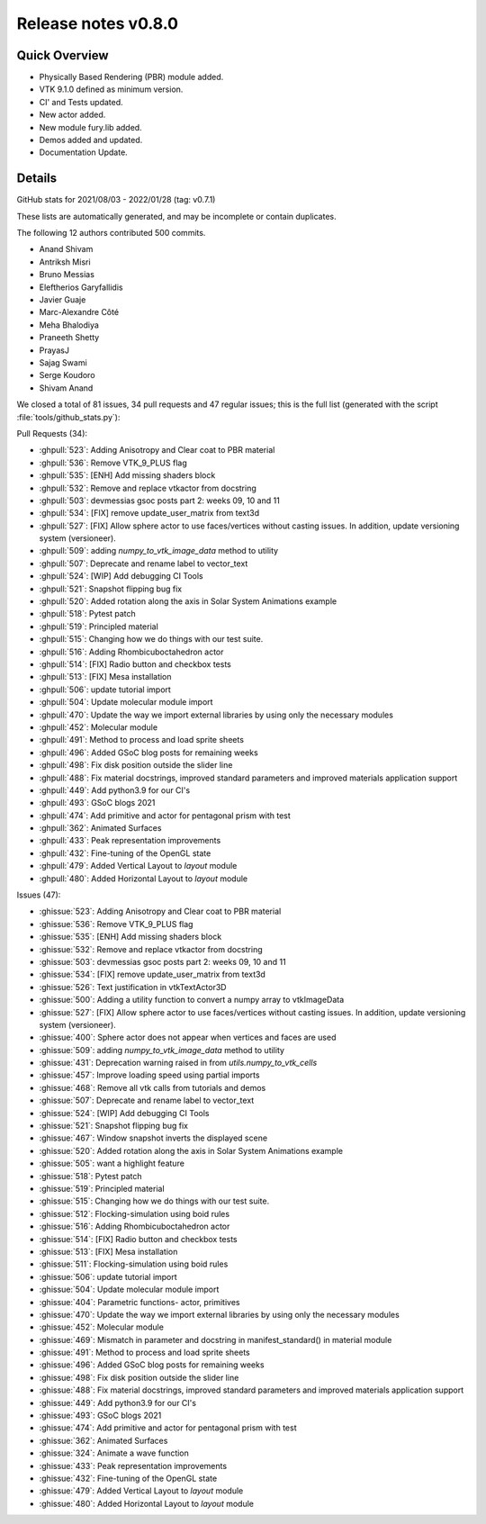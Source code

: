 .. _releasev0.8.0:

==============================
 Release notes v0.8.0
==============================

Quick Overview
--------------

* Physically Based Rendering (PBR) module added.
* VTK 9.1.0 defined as minimum version.
* CI' and Tests updated.
* New actor added.
* New module fury.lib added.
* Demos added and updated.
* Documentation Update.


Details
-------

GitHub stats for 2021/08/03 - 2022/01/28 (tag: v0.7.1)

These lists are automatically generated, and may be incomplete or contain duplicates.

The following 12 authors contributed 500 commits.

* Anand Shivam
* Antriksh Misri
* Bruno Messias
* Eleftherios Garyfallidis
* Javier Guaje
* Marc-Alexandre Côté
* Meha Bhalodiya
* Praneeth Shetty
* PrayasJ
* Sajag Swami
* Serge Koudoro
* Shivam Anand


We closed a total of 81 issues, 34 pull requests and 47 regular issues;
this is the full list (generated with the script
:file:`tools/github_stats.py`):

Pull Requests (34):

* :ghpull:`523`: Adding Anisotropy and Clear coat to PBR material
* :ghpull:`536`: Remove VTK_9_PLUS flag
* :ghpull:`535`: [ENH] Add missing shaders block
* :ghpull:`532`: Remove and replace vtkactor from docstring
* :ghpull:`503`: devmessias gsoc posts  part 2: weeks 09, 10 and 11
* :ghpull:`534`: [FIX] remove update_user_matrix from text3d
* :ghpull:`527`: [FIX] Allow sphere actor to use faces/vertices without casting issues. In addition, update versioning system (versioneer).
* :ghpull:`509`: adding `numpy_to_vtk_image_data` method to utility
* :ghpull:`507`: Deprecate and rename label to vector_text
* :ghpull:`524`: [WIP] Add debugging CI Tools
* :ghpull:`521`: Snapshot flipping bug fix
* :ghpull:`520`: Added rotation along the axis in Solar System Animations example
* :ghpull:`518`: Pytest patch
* :ghpull:`519`: Principled material
* :ghpull:`515`: Changing how we do things with our test suite.
* :ghpull:`516`: Adding Rhombicuboctahedron actor
* :ghpull:`514`: [FIX] Radio button and checkbox tests
* :ghpull:`513`: [FIX] Mesa installation
* :ghpull:`506`: update tutorial import
* :ghpull:`504`: Update molecular module import
* :ghpull:`470`: Update the way we import external libraries by using only the necessary modules
* :ghpull:`452`: Molecular module
* :ghpull:`491`: Method to process and load sprite sheets
* :ghpull:`496`: Added GSoC blog posts for remaining weeks
* :ghpull:`498`: Fix disk position outside the slider line
* :ghpull:`488`: Fix material docstrings, improved standard parameters and improved materials application support
* :ghpull:`449`: Add python3.9 for our CI's
* :ghpull:`493`: GSoC blogs 2021
* :ghpull:`474`: Add primitive and actor for pentagonal prism with test
* :ghpull:`362`: Animated Surfaces
* :ghpull:`433`: Peak representation improvements
* :ghpull:`432`: Fine-tuning of the OpenGL state
* :ghpull:`479`: Added Vertical Layout to `layout` module
* :ghpull:`480`: Added Horizontal Layout to `layout` module

Issues (47):

* :ghissue:`523`: Adding Anisotropy and Clear coat to PBR material
* :ghissue:`536`: Remove VTK_9_PLUS flag
* :ghissue:`535`: [ENH] Add missing shaders block
* :ghissue:`532`: Remove and replace vtkactor from docstring
* :ghissue:`503`: devmessias gsoc posts  part 2: weeks 09, 10 and 11
* :ghissue:`534`: [FIX] remove update_user_matrix from text3d
* :ghissue:`526`: Text justification in vtkTextActor3D
* :ghissue:`500`: Adding a utility function to convert a numpy array to vtkImageData
* :ghissue:`527`: [FIX] Allow sphere actor to use faces/vertices without casting issues. In addition, update versioning system (versioneer).
* :ghissue:`400`: Sphere actor does not appear when vertices and faces are used
* :ghissue:`509`: adding `numpy_to_vtk_image_data` method to utility
* :ghissue:`431`: Deprecation warning raised in from `utils.numpy_to_vtk_cells`
* :ghissue:`457`: Improve loading speed using partial imports
* :ghissue:`468`: Remove all vtk calls from tutorials and demos
* :ghissue:`507`: Deprecate and rename label to vector_text
* :ghissue:`524`: [WIP] Add debugging CI Tools
* :ghissue:`521`: Snapshot flipping bug fix
* :ghissue:`467`: Window snapshot inverts the displayed scene
* :ghissue:`520`: Added rotation along the axis in Solar System Animations example
* :ghissue:`505`: want a highlight feature
* :ghissue:`518`: Pytest patch
* :ghissue:`519`: Principled material
* :ghissue:`515`: Changing how we do things with our test suite.
* :ghissue:`512`: Flocking-simulation using boid rules
* :ghissue:`516`: Adding Rhombicuboctahedron actor
* :ghissue:`514`: [FIX] Radio button and checkbox tests
* :ghissue:`513`: [FIX] Mesa installation
* :ghissue:`511`: Flocking-simulation using boid rules
* :ghissue:`506`: update tutorial import
* :ghissue:`504`: Update molecular module import
* :ghissue:`404`: Parametric functions- actor, primitives
* :ghissue:`470`: Update the way we import external libraries by using only the necessary modules
* :ghissue:`452`: Molecular module
* :ghissue:`469`: Mismatch in parameter and docstring in manifest_standard() in material module
* :ghissue:`491`: Method to process and load sprite sheets
* :ghissue:`496`: Added GSoC blog posts for remaining weeks
* :ghissue:`498`: Fix disk position outside the slider line
* :ghissue:`488`: Fix material docstrings, improved standard parameters and improved materials application support
* :ghissue:`449`: Add python3.9 for our CI's
* :ghissue:`493`: GSoC blogs 2021
* :ghissue:`474`: Add primitive and actor for pentagonal prism with test
* :ghissue:`362`: Animated Surfaces
* :ghissue:`324`: Animate a wave function
* :ghissue:`433`: Peak representation improvements
* :ghissue:`432`: Fine-tuning of the OpenGL state
* :ghissue:`479`: Added Vertical Layout to `layout` module
* :ghissue:`480`: Added Horizontal Layout to `layout` module

